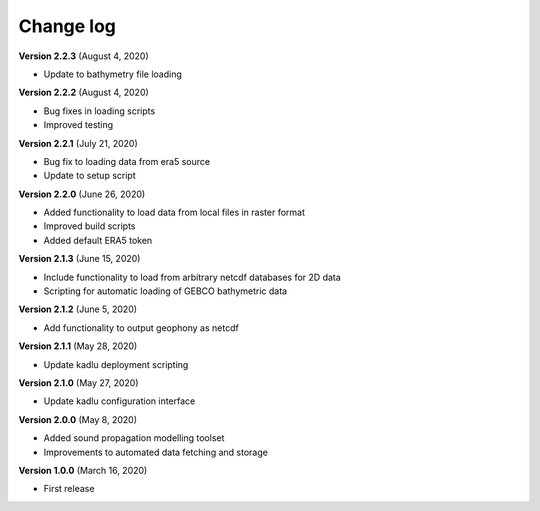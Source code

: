Change log
==========

**Version 2.2.3** (August 4, 2020)

* Update to bathymetry file loading

**Version 2.2.2** (August 4, 2020)

* Bug fixes in loading scripts
* Improved testing

**Version 2.2.1** (July 21, 2020)

* Bug fix to loading data from era5 source
* Update to setup script

**Version 2.2.0** (June 26, 2020)

* Added functionality to load data from local files in raster format
* Improved build scripts
* Added default ERA5 token

**Version 2.1.3** (June 15, 2020)

* Include functionality to load from arbitrary netcdf databases for 2D data
* Scripting for automatic loading of GEBCO bathymetric data

**Version 2.1.2** (June 5, 2020)

* Add functionality to output geophony as netcdf

**Version 2.1.1** (May 28, 2020)

* Update kadlu deployment scripting

**Version 2.1.0** (May 27, 2020)

* Update kadlu configuration interface 

**Version 2.0.0** (May 8, 2020)

* Added sound propagation modelling toolset
* Improvements to automated data fetching and storage


**Version 1.0.0** (March 16, 2020)

* First release
